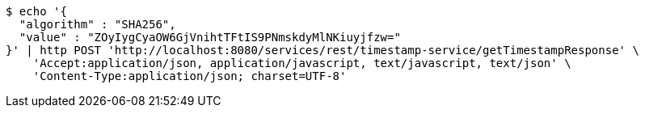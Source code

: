 [source,bash]
----
$ echo '{
  "algorithm" : "SHA256",
  "value" : "ZOyIygCyaOW6GjVnihtTFtIS9PNmskdyMlNKiuyjfzw="
}' | http POST 'http://localhost:8080/services/rest/timestamp-service/getTimestampResponse' \
    'Accept:application/json, application/javascript, text/javascript, text/json' \
    'Content-Type:application/json; charset=UTF-8'
----